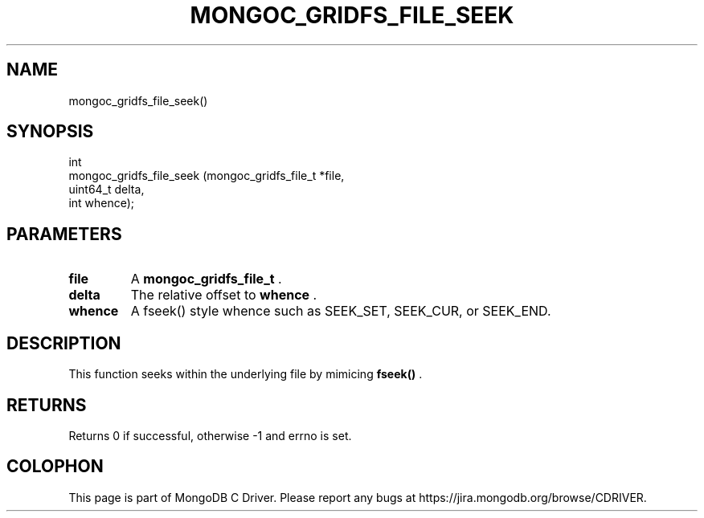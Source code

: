 .\" This manpage is Copyright (C) 2014 MongoDB, Inc.
.\" 
.\" Permission is granted to copy, distribute and/or modify this document
.\" under the terms of the GNU Free Documentation License, Version 1.3
.\" or any later version published by the Free Software Foundation;
.\" with no Invariant Sections, no Front-Cover Texts, and no Back-Cover Texts.
.\" A copy of the license is included in the section entitled "GNU
.\" Free Documentation License".
.\" 
.TH "MONGOC_GRIDFS_FILE_SEEK" "3" "2014-08-08" "MongoDB C Driver"
.SH NAME
mongoc_gridfs_file_seek()
.SH "SYNOPSIS"

.nf
.nf
int
mongoc_gridfs_file_seek (mongoc_gridfs_file_t *file,
                         uint64_t              delta,
                         int                   whence);
.fi
.fi

.SH "PARAMETERS"

.TP
.B file
A
.BR mongoc_gridfs_file_t
\&.
.LP
.TP
.B delta
The relative offset to
.B whence
\&.
.LP
.TP
.B whence
A fseek() style whence such as SEEK_SET, SEEK_CUR, or SEEK_END.
.LP

.SH "DESCRIPTION"

This function seeks within the underlying file by mimicing
.B fseek()
\&.

.SH "RETURNS"

Returns 0 if successful, otherwise -1 and errno is set.


.BR
.SH COLOPHON
This page is part of MongoDB C Driver.
Please report any bugs at
\%https://jira.mongodb.org/browse/CDRIVER.
